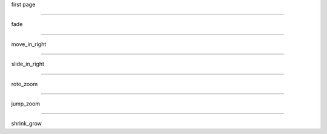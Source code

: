 .. style::
   :font_size: 100
   :transition.name: fade

first page

----

.. style:: :transition.name: move_in_right

fade

----

.. style:: :transition.name: slide_in_right

move_in_right

----

.. style:: :transition.name: roto_zoom

slide_in_right

----

.. style:: :transition.name: jump_zoom

roto_zoom

----

.. style:: :transition.name: shrink_grow

jump_zoom

----

shrink_grow


